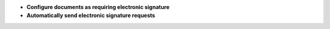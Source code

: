 - **Configure documents as requiring electronic signature**

- **Automatically send electronic signature requests**
